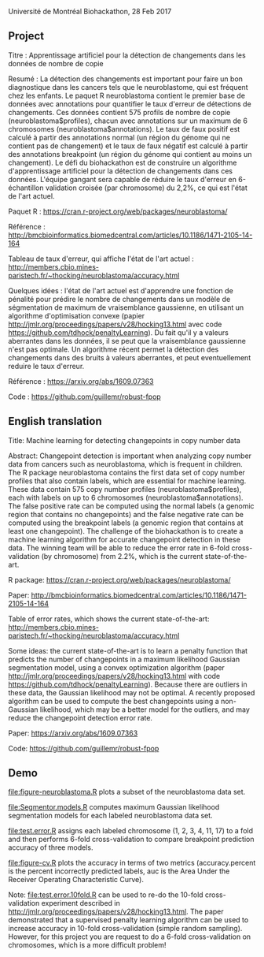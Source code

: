 Université de Montréal Biohackathon, 28 Feb 2017

** Project

Titre : Apprentissage artificiel pour la détection de changements dans
les données de nombre de copie

Resumé : La détection des changements est important pour faire un bon
diagnostique dans les cancers tels que le neuroblastome, qui est
fréquent chez les enfants. Le paquet R neuroblastoma contient le
premier base de données avec annotations pour quantifier le taux
d'erreur de détections de changements. Ces données contient 575
profils de nombre de copie (neuroblastoma$profiles), chacun avec
annotations sur un maximum de 6 chromosomes
(neuroblastoma$annotations). Le taux de faux positif est calculé à
partir des annotations normal (un région du génome qui ne contient pas
de changement) et le taux de faux négatif est calculé à partir des
annotations breakpoint (un région du génome qui contient au moins un
changement). Le défi du biohackathon est de construire un algorithme
d'apprentissage artificiel pour la détection de changements dans ces
données. L'équipe gangant sera capable de réduire le taux d'erreur en
6-échantillon validation croisée (par chromosome) du 2,2%, ce qui est
l'état de l'art actuel.

Paquet R : https://cran.r-project.org/web/packages/neuroblastoma/

Référence :
http://bmcbioinformatics.biomedcentral.com/articles/10.1186/1471-2105-14-164

Tableau de taux d'erreur, qui affiche l'état de l'art actuel :
http://members.cbio.mines-paristech.fr/~thocking/neuroblastoma/accuracy.html

Quelques idées : l'état de l'art actuel est d'apprendre une fonction
de pénalité pour prédire le nombre de changements dans un modèle de
ségmentation de maximum de vraisemblance gaussienne, en utilisant un
algorithme d'optimisation convexe (papier
http://jmlr.org/proceedings/papers/v28/hocking13.html avec code
https://github.com/tdhock/penaltyLearning). Du fait qu'il y a valeurs
aberrantes dans les données, il se peut que la vraisemblance
gaussienne n'est pas optimale. Un algorithme récent permet la
détection des changements dans des bruits à valeurs aberrantes, et
peut eventuellement reduire le taux d'erreur.

Référence : https://arxiv.org/abs/1609.07363

Code : https://github.com/guillemr/robust-fpop

** English translation

Title: Machine learning for detecting changepoints in copy number data

Abstract: Changepoint detection is important when analyzing copy
number data from cancers such as neuroblastoma, which is frequent in
children. The R package neuroblastoma contains the first data set of
copy number profiles that also contain labels, which are essential for
machine learning. These data contain 575 copy number profiles
(neuroblastoma$profiles), each with labels on up to 6 chromosomes
(neuroblastoma$annotations). The false positive rate can be computed
using the normal labels (a genomic region that contains no
changepoints) and the false negative rate can be computed using the
breakpoint labels (a genomic region that contains at least one
changepoint). The challenge of the biohackathon is to create a machine
learning algorithm for accurate changepoint detection in these
data. The winning team will be able to reduce the error rate in 6-fold
cross-validation (by chromosome) from 2.2%, which is the current
state-of-the-art.

R package: https://cran.r-project.org/web/packages/neuroblastoma/

Paper:
http://bmcbioinformatics.biomedcentral.com/articles/10.1186/1471-2105-14-164

Table of error rates, which shows the current state-of-the-art:
http://members.cbio.mines-paristech.fr/~thocking/neuroblastoma/accuracy.html

Some ideas: the current state-of-the-art is to learn a penalty
function that predicts the number of changepoints in a maximum
likelihood Gaussian segmentation model, using a convex optimization
algorithm (paper http://jmlr.org/proceedings/papers/v28/hocking13.html
with code https://github.com/tdhock/penaltyLearning). Because there
are outliers in these data, the Gaussian likelihood may not be
optimal. A recently proposed algorithm can be used to compute the best
changepoints using a non-Gaussian likelihood, which may be a better
model for the outliers, and may reduce the changepoint detection error
rate.

Paper: https://arxiv.org/abs/1609.07363

Code: https://github.com/guillemr/robust-fpop

** Demo

[[file:figure-neuroblastoma.R]] plots a subset of the neuroblastoma data
set.

[[file:figure-neuroblastoma-labeled.png]]

[[file:Segmentor.models.R]] computes maximum Gaussian likelihood
segmentation models for each labeled neuroblastoma data set.

[[file:test.error.R]] assigns each labeled chromosome (1, 2, 3, 4, 11, 17)
to a fold and then performs 6-fold cross-validation to compare
breakpoint prediction accuracy of three models.

[[file:figure-cv.R]] plots the accuracy in terms of two metrics
(accuracy.percent is the percent incorrectly predicted labels, auc is
the Area Under the Receiver Operating Characteristic Curve).

[[file:figure-cv.png]]

Note: [[file:test.error.10fold.R]] can be used to re-do the 10-fold
cross-validation experiment described in
http://jmlr.org/proceedings/papers/v28/hocking13.html. The paper
demonstrated that a supervised penalty learning algorithm can be used
to increase accuracy in 10-fold cross-validation (simple random
sampling). However, for this project you are request to do a 6-fold
cross-validation on chromosomes, which is a more difficult problem!
